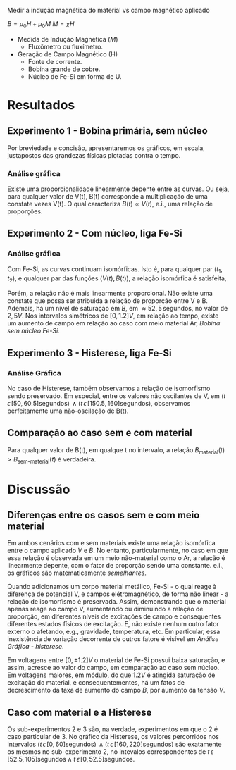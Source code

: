 Medir a indução magnética do material vs campo magnético aplicado

$B = \mu_{0} H + \mu_{0} M$ 
$M = \chi H$

- Medida de Indução Magnética ($M$)
  + Fluxômetro ou fluxímetro.

- Geração de Campo Magnético (H)
  + Fonte de corrente.
  + Bobina grande de cobre.
  + Núcleo de Fe-Si em forma de U.


* Resultados
** Experimento 1  - Bobina primária, sem núcleo
Por breviedade e concisão, apresentaremos os gráficos, em escala, justapostos das grandezas físicas plotadas contra o tempo.


*** Análise gráfica 

#+caption: V(t) vs B(t), sem núcleo
#+ATTR_ORG: :width 400
[[file:img-plots/V-B-justaposicao-sem-nucleo.png][file:img-plots/V-B-justaposicao-sem-nucleo.png]]

Existe uma proporcionalidade linearmente depente entre as curvas. Ou seja, para qualquer valor de V(t), B(t) corresponde a multiplicação de uma constate vezes V(t). O qual caracteriza $B(t) \propto V(t)$, e.i., uma relação de proporções.

** Experimento 2 - Com núcleo, liga Fe-Si

*** Análise gráfica
#+caption: V(t) vs B(t), meio de Fe-Si
#+ATTR_ORG: :width 400
[[file:img-plots/V-B-justaposicao-com-nucleo.png][file:img-plots/V-B-justaposicao-com-nucleo.png]]

Com Fe-Si, as curvas continuam isomórficas. Isto é, para qualquer par $(t_1, t_2)$, e qualquer par das funções $(V(t),B(t))$, a relação isomórfica \cite{pinter2014book} é satisfeita,

\begin{equation}
  \begin{align}
   V(t_1) < V(t_2) \Leftrightarrow B(t_1) < B(t_2)
  \end{align}
\end{equation}

Porém, a relação não é mais linearmente proporcional.  Não existe uma constate que possa ser atribuida a relação de proporção entre V e B. Ademais, há um nível de saturação em $B$, em $\approx 52,5 \, \textrm{segundos}$, no valor de $2,5 V$. Nos intervalos simétricos de $[0, 1.2] V$, em relação ao tempo, existe um aumento de campo em relação ao caso com meio material Ar, [[*Experimento 1 - Bobina primária, sem núcleo][Bobina sem núcleo Fe-Si.]]

** Experimento 3 - Histerese, liga Fe-Si

*** Análise Gráfica
#+caption: Histerese Fe-Si
#+ATTR_ORG: :width 400
[[file:img-plots/V-B-justaposicao-histerese.png][file:img-plots/V-B-justaposicao-histerese.png]]

No caso de Histerese, também observamos a relação de  isomorfismo sendo preservado. Em especial, entre os valores não oscilantes de V, em $(t \, \epsilon \, [50, 60.5] \textrm{segundos}) \, \land (t \, \epsilon \, [150.5, 160] \textrm{segundos})$, observamos perfeitamente uma não-oscilação de B(t).


** Comparação ao caso sem e com material
#+caption: Superposição de B(t).
#+ATTR_ORG: :width 400
[[file:img-plots/B-justaposicao.png][file:img-plots/B-justaposicao.png]]

Para qualquer valor de B(t), em qualque t no intervalo, a relação $B_{\textrm{material}}(t)>B_{\textrm{sem-material}}(t)$ é verdadeira.

* Discussão

** Diferenças entre os casos sem e com meio material
Em ambos cenários  com e sem materiais existe uma relação isomórfica entre o campo aplicado $V$ e $B$. No entanto, particularmente, no caso em que essa relação é observada em um meio não-material como o Ar, a relação é linearmente depente, com o fator de proporção sendo uma constante. e.i., os gráficos são matematicamente /semelhantes/.

Quando adicionamos um corpo material metálico, Fe-Si - o qual reage à diferença de potencial V, e campos elétromagnético, de forma não linear - a relação de isomorfismo é preservada. Assim, demonstrando que o material apenas reage ao campo V, aumentando ou diminuindo a relação de proporção, em diferentes níveis de excitações de campo e consequentes diferentes estados físicos de excitação. E, não existe nenhum outro fator externo o afetando, e.g., gravidade, temperatura, etc. Em particular, essa inexistência de variação decorrente de outros fatore é visível em [[*Análise Gráfica][Análise Gráfica - histerese]].

Em voltagens entre $[0, \pm 1.2]V$ o material de Fe-Si possui baixa saturação, e assim, acresce ao valor do campo, em comparação ao caso sem núcleo. Em voltagens maiores, em módulo, do que $1.2V$ é atingida saturação de excitação do material, e consequentementes, há um fatos de decrescimento da taxa de aumento do campo $B$, por aumento da tensão $V$.

** Caso com material e a Histerese

Os sub-experimentos 2 e 3 são, na verdade, experimentos em que o 2 é caso particular de 3. No gráfico da Histerese, os valores percorridos nos intervalos $(t \, \epsilon \, [0, 60] \textrm{segundos}) \, \land (t \, \epsilon \, [160, 220] \textrm{segundos})$ são exatamente os mesmos no sub-experimento 2, no intevalos correspondentes de $t \, \epsilon \, [52.5, 105] \textrm{segundos} \land t \, \epsilon \, [0, 52.5] \textrm{segundos}$.
